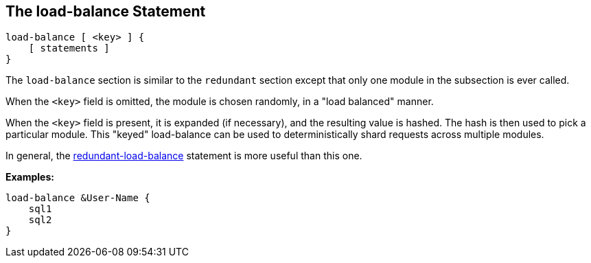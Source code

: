 
== The load-balance Statement

[source,unlang]
----
load-balance [ <key> ] {
    [ statements ]
}
----

The `load-balance` section is similar to the `redundant` section
except that only one module in the subsection is ever called.

When the `<key>` field is omitted, the module is chosen randomly, in a
"load balanced" manner.

When the `<key>` field is present, it is expanded (if necessary), and
the resulting value is hashed.  The hash is then used to pick a
particular module.  This "keyed" load-balance can be used to
deterministically shard requests across multiple modules.

In general, the link:redundant-load-balance.adoc[redundant-load-balance]
statement is more useful than this one.

*Examples:*

[source,unlang]
----
load-balance &User-Name {
    sql1
    sql2
}
----

// Copyright (C) 2019 Network RADIUS SAS.  Licenced under CC-by-NC 4.0.
// Development of this documentation was sponsored by Network RADIUS SAS.
